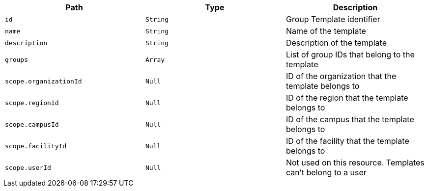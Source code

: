 |===
|Path|Type|Description

|`+id+`
|`+String+`
|Group Template identifier

|`+name+`
|`+String+`
|Name of the template

|`+description+`
|`+String+`
|Description of the template

|`+groups+`
|`+Array+`
|List of group IDs that belong to the template

|`+scope.organizationId+`
|`+Null+`
|ID of the organization that the template belongs to

|`+scope.regionId+`
|`+Null+`
|ID of the region that the template belongs to

|`+scope.campusId+`
|`+Null+`
|ID of the campus that the template belongs to

|`+scope.facilityId+`
|`+Null+`
|ID of the facility that the template belongs to

|`+scope.userId+`
|`+Null+`
|Not used on this resource. Templates can't belong to a user

|===